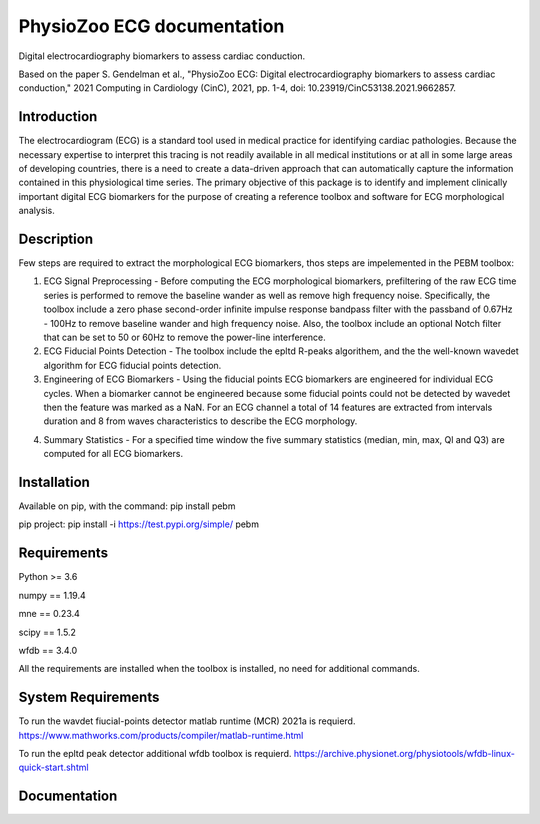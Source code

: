 PhysioZoo ECG documentation
===========================

Digital electrocardiography biomarkers to assess cardiac conduction.

Based on the paper 
S. Gendelman et al., "PhysioZoo ECG: Digital electrocardiography biomarkers to assess cardiac conduction," 2021 Computing in Cardiology (CinC), 2021, pp. 1-4, doi: 10.23919/CinC53138.2021.9662857.

Introduction
----------------------

The electrocardiogram (ECG) is a standard tool used in medical practice for identifying cardiac pathologies. Because the necessary expertise to interpret this tracing is not readily available in all medical institutions or at all in some large areas of developing countries, there is a need to create a data-driven approach that can automatically capture the information contained in this physiological time series. The primary objective of this package is to identify and implement clinically important digital ECG biomarkers for the purpose of creating a reference toolbox and software for ECG morphological analysis.

Description
----------------------

Few steps are required to extract the morphological ECG biomarkers, thos steps are impelemented in the PEBM toolbox:

1. ECG Signal Preprocessing - Before computing the ECG morphological biomarkers, prefiltering of the raw ECG time series is performed to remove the baseline wander as well as remove high frequency noise. Specifically, the toolbox include a zero phase second-order infinite impulse response bandpass filter with the passband of 0.67Hz - 100Hz to remove baseline wander and high frequency noise. Also, the toolbox include an optional Notch filter that can be set to 50 or 60Hz to remove the power-line interference.

2. ECG Fiducial Points Detection - The toolbox include the epltd R-peaks algorithem, and the the well-known wavedet algorithm for ECG fiducial points  detection. 

3. Engineering of ECG Biomarkers - Using the fiducial points ECG biomarkers are engineered for individual ECG cycles. When a biomarker cannot be engineered because some fiducial points could not be detected by wavedet then the feature was marked as a NaN. For an ECG channel a total of 14 features are extracted from intervals duration and 8 from waves characteristics to describe the ECG morphology.

.. image:: pecg/ecg_with_bio.png
  :width: 600


4. Summary Statistics - For a specified time window the five summary statistics (median, min, max, Ql and Q3) are computed for all ECG biomarkers.

Installation
-----------------------

Available on pip, with the command: 
pip install pebm

pip project: pip install -i https://test.pypi.org/simple/ pebm

Requirements
-----------------------

Python >= 3.6

numpy == 1.19.4

mne == 0.23.4

scipy == 1.5.2

wfdb == 3.4.0

All the requirements are installed when the toolbox is installed, no need for additional commands.

System Requirements
------------------------

To run the wavdet fiucial-points detector matlab runtime (MCR) 2021a is requierd. https://www.mathworks.com/products/compiler/matlab-runtime.html

To run the epltd peak detector additional wfdb toolbox is requierd. https://archive.physionet.org/physiotools/wfdb-linux-quick-start.shtml

Documentation
------------------------


